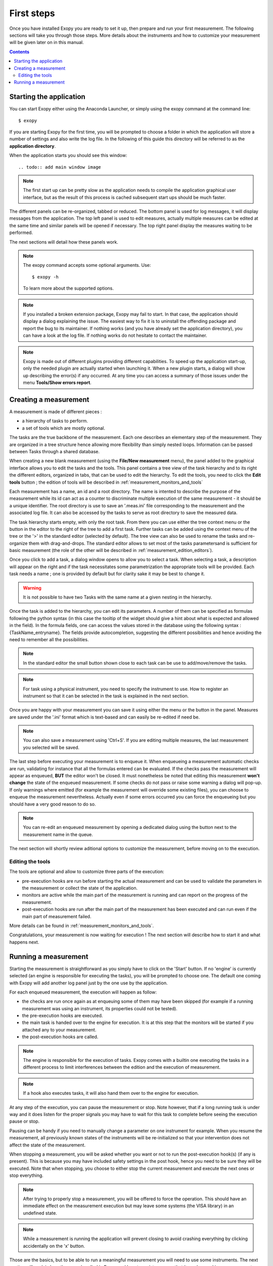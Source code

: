 .. _first_steps:

First steps
===========

Once you have installed Exopy you are ready to set it up, then prepare and run
your first measurement. The following sections will take you through those steps.
More details about the instruments and how to customize your measurement will be
given later on in this manual.

.. contents::

Starting the application
------------------------

You can start Exopy either using the Anaconda Launcher, or simply using the
exopy command at the command line::

    $ exopy

If you are starting Exopy for the first time, you will be prompted to choose a
folder in which the application will store a number of settings and also write
the log file. In the following of this guide this directory will be referred to
as the **application directory**.

When the application starts you should see this window::

.. todo:: add main window image

.. note::

    The first start up can be pretty slow as the application needs to compile
    the  application graphical user interface, but as the result of this
    process is cached subsequent start ups should be much faster.

The different panels can be re-organized, tabbed or reduced. The bottom panel
is used for log messages, it will display messages from the application.
The top left panel is used to edit measures, actually multiple measures can be
edited at the same time and similar panels will be opened if necessary. The
top right panel display the measures waiting to be performed.

The next sections will detail how these panels work.

.. note::

    The exopy command accepts some optional arguments. Use::

        $ exopy -h

    To learn more about the supported options.

.. note::

    If you installed a broken extension package, Exopy may fail to start. In
    that case, the application should display a dialog explaining the
    issue. The easiest way to fix it is to uninstall the offending package
    and report the bug to its maintainer. If nothing works (and you have
    already set the application directory), you can have a look at the log file.
    If nothing works do not hesitate to contact the maintainer.

.. note::

    Exopy is made out of different plugins providing different capabilities.
    To speed up the application start-up, only the needed plugin are
    actually started when launching it. When a new plugin starts, a dialog will
    show up describing the error(s) if any occurred. At any time you can access
    a summary of those issues under the menu **Tools/Show errors report**.

Creating a measurement
------------------

A measurement is made of different pieces :

- a hierarchy of tasks to perform.
- a set of tools which are mostly optional.

The tasks are the true backbone of the measurement. Each one describes an elementary
step of the measurement. They are organized in a tree structure hence allowing more
flexibility than simply nested loops. Information can be passed between Tasks
through a shared database.

When creating a new blank measurement (using the **File/New measurement** menu), the 
panel added to the graphical interface allows you to edit the tasks and the 
tools. This panel contains a tree view of the task hierarchy and to its right 
the different editors, organized in tabs, that can be used to edit the 
hierarchy. To edit the tools, you need to click the **Edit tools** button ; the 
edition of tools will be described in :ref:`measurement_monitors_and_tools`

Each measurement has a name, an id and a root directory. The name is intented to
describe the purpose of the measurement while its id can act as a counter to
discriminate multiple execution of the same measurement - it should be a unique
identifier. The root directory is use to save an '.meas.ini' file corresponding 
to the measurement and the associated log file. It can also be accessed by the tasks
to serve as root directory to save the measured data.

The task hierarchy starts empty, with only the root task. From there you can use
either the tree context menu or the button in the editor to the right of the 
tree to add a first task. Further tasks can be added using the context menu of 
the tree or the '>' in the standard editor (selected by default). The tree view
can also be used to rename the tasks and re-organize them with drag-and-drops.
The standard editor allows to set most of the tasks parametersand is sufficient
for basic measurement (the role of the other will be described in 
:ref:`measurement_edition_editors`).

Once you click to add a task, a dialog window opens to allow you to select a task.
When selecting a task, a description will appear on the right and if the task
necessitates some parametrization the appropriate tools will be provided. Each
task needs a name ; one is provided by default but for clarity sake it may
be best to change it.

.. warning::

    It is not possible to have two Tasks with the same name at a given nesting
    in the hierarchy.

Once the task is added to the hierarchy, you can edit its parameters. A number
of them can be specified as formulas following the python syntax (in this case
the tooltip of the widget should give a hint about what is expected and allowed
in the field). In the formula fields, one can access the values stored in the
database using the following syntax : {TaskName_entryname}. The fields provide
autocompletion, suggesting the different possibilities and hence avoiding the
need to remember all the possibilities.

.. note::

    In the standard editor the small button shown close to each task can be use
    to add/move/remove the tasks.

.. note::

    For task using a physical instrument, you need to specify the instrument to
    use. How to register an instrument so that it can be selected in the task
    is explained in the next section.

Once you are happy with your measurement you can save it using either the menu or
the button in the panel. Measures are saved under the '.ini' format which
is text-based and can easily be re-edited if need be.

.. note::

    You can also save a measurement using 'Ctrl+S'. If you are editing multiple
    measures, the last measurement you selected will be saved.

The last step before executing your measurement is to enqueue it. When enqueueing
a measurement automatic checks are run, validating for instance that all the
formulas entered can be evaluated. If the checks pass the measurement will appear
as enqueued, **BUT** the editor won't be closed. It must nonetheless be noted
that editing this measurement **won't change** the state of the enqueued measurement.
If some checks do not pass or raise some warning a dialog will pop-up. If only
warnings where emitted (for example the measurement will override some existing
files), you can choose to enqueue the measurement nevertheless. Actually even if
some errors occurred you can force the enqueueing but you should have a very
good reason to do so.

.. note::

    You can re-edit an enqueued measurement by opening a dedicated dialog using the
    button next to the measurement name in the queue.

The next section will shortly review aditional options to customize the measurement,
before moving on to the execution.


Editing the tools
^^^^^^^^^^^^^^^^^

The tools are optional and allow to customize three parts of the execution:

- pre-execution hooks are run before starting the actual measurement and can
  be used to validate the parameters in the measurement or collect the state of the
  application.
- monitors are active while the main part of the measurement is running and can
  report on the progress of the measurement.
- post-execution hooks are run after the main part of the measurement has been
  executed and can run even if the main part of measurement failed.

More details can be found in :ref:`measurement_monitors_and_tools`.

Congratulations, your measurement is now waiting for execution ! The next section
will describe how to start it and what happens next.

Running a measurement
-----------------

Starting the measurement is straightforward as you simply have to click on the
'Start' button. If no 'engine' is currently selected (an engine is responsible
for executing the tasks), you will be prompted to choose one. The default one
coming with Exopy will add another log panel just by the one use by the
application.

For each enqueued measurement, the execution will happen as follow:

- the checks are run once again as at enqueuing some of them may have been
  skipped (for example if a running measurement was using an instrument, its 
  properties could not be tested).
- the pre-execution hooks are executed.
- the main task is handed over to the engine for execution. It is at this step
  that the monitors will be started if you attached any to your measurement.
- the post-execution hooks are called.


.. note::

	The engine is responsible for the execution of tasks. Exopy comes with a 
	builtin one executing the tasks in a different process to limit 
	interferences between the edition and the execution of measurement.

.. note::

    If a hook also executes tasks, it will also hand them over to the engine
    for execution.

At any step of the execution, you can pause the measurement or stop. Note however,
that if a long running task is under way and it does listen for the proper
signals you may have to wait for this task to complete before seeing the
execution pause or stop.

Pausing can be handy if you need to manually change a parameter on one
instrument for example. When you resume the measurement, all previously known
states of the instruments will be re-initialized so that your intervention does
not affect the state of the measurement.

When stopping a measurement, you will be asked whether you want or not to run the
post-execution hook(s) (if any is present). This is because you may have
included safety settings in the post hook, hence you need to be sure they
will be executed. Note that when stopping, you choose to either stop the
current measurement and execute the next ones or stop everything.

.. note::

    After trying to properly stop a measurement, you will be offered to force the
    operation. This should have an immediate effect on the measurement execution
    but may leave some systems (the VISA library) in an undefined state.

.. note::

    While a measurement is running the application will prevent closing to avoid
    crashing everything by clicking accidentally on the 'x' button.


Those are the basics, but to be able to run a meaningful measurement you will need
to use some instruments. The next section will explain how those are handled in
Exopy and how to register one so that it can be used in a measurement.
